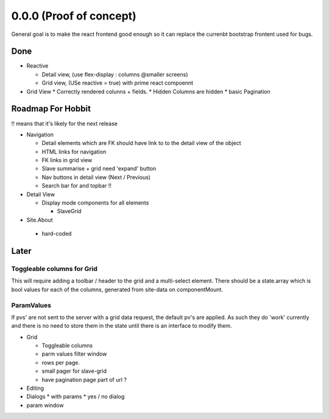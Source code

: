 .. _react.0.0.0: 

========================
0.0.0 (Proof of concept)
========================

General goal is to make the react frontend good enough so it can replace the currenbt bootstrap frontent used for bugs.


.. :class:`Site` per milestone.  A
   :ref:`noi`
   :mod:`lino_xl.lib.deploy`
   `primereact<primerect.com>`_
   text_


Done
====

* Reactive

  * Detail view, (use flex-display : columns @smaller screens)
  * Grid view, (USe reactive = true) with prime react compoennt

* Grid View
  * Correctly rendered colunns + fields.
  * Hidden Columns are hidden
  * basic Pagination

Roadmap For Hobbit
==================

!! means that it's likely for the next release

* Navigation

  * Detail elements which are FK should have link to to the detail view of the object
  * HTML links for navigation
  * FK links in grid view
  * Slave summarise  + grid  need 'expand' button
  * Nav buttons in detail view (Next / Previous)
  * Search bar for and topbar !!


* Detail View

  * Display mode components for all elements

    * SlaveGrid

* Site.About

 * hard-coded


Later
=====

Toggleable columns for Grid
---------------------------
This will require adding a toolbar / header to the grid and a multi-select element.
There should be a state.array which is bool values for each of the columns, generated from site-data on componentMount.


ParamValues
-----------
If pvs' are not sent to the server with a grid data request, the default pv's are applied. As such they do 'work'
currently and there is no need to store them in the state until there is an interface to modify them.

* Grid

  * Toggleable columns
  * parm values filter window
  * rows per page.
  * small pager for slave-grid
  * have pagination page part of url ?

* Editing
* Dialogs
  * with params
  * yes / no dialog
* param window

